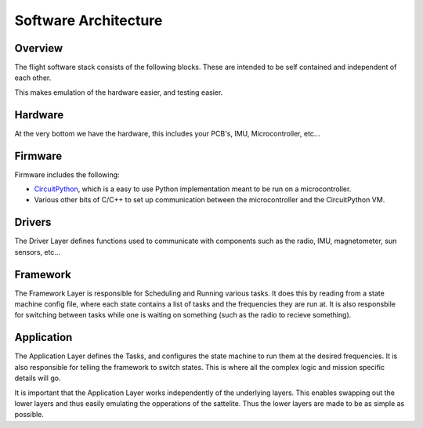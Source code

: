 Software Architecture
=====================

.. _Overview:
.. _Hardware:
.. _Firmware:
.. _Drivers:
.. _Framework:
.. _Application:

Overview
------------
The flight software stack consists of the following blocks.
These are intended to be self contained and independent of each other.

This makes emulation of the hardware easier, and testing easier.

.. image:: software/hamburger.svg
    :width: 400

Hardware
--------

At the very bottom we have the hardware, this includes your PCB's, IMU, Microcontroller, etc...

Firmware
--------

Firmware includes the following:

* `CircuitPython <https://circuitpython.org>`_, which is a easy to use Python implementation meant to be run on a microcontroller.
* Various other bits of C/C++ to set up communication between the microcontroller and the CircuitPython VM.

Drivers
-------

The Driver Layer defines functions used to communicate with components such as the radio, IMU, magnetometer, sun sensors, etc...

Framework
---------

The Framework Layer is responsible for Scheduling and Running various tasks.
It does this by reading from a state machine config file, where each state contains a list of tasks and the frequencies they are run at.
It is also responsbile for switching between tasks while one is waiting on something (such as the radio to recieve something).

Application
-----------

The Application Layer defines the Tasks, and configures the state machine to run them at the desired frequencies.
It is also responsible for telling the framework to switch states.
This is where all the complex logic and mission specific details will go.

It is important that the Application Layer works independently of the underlying layers.
This enables swapping out the lower layers and thus easily emulating the opperations of the sattelite.
Thus the lower layers are made to be as simple as possible.